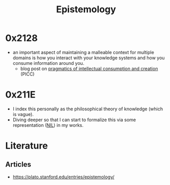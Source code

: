 :PROPERTIES:
:ID:       aa78d0bb-76c6-414c-9660-445100742232
:END:
#+title: Epistemology
#+filetags: :meta:

* 0x2128

 - an important aspect of maintaining a malleable context for multiple domains is how you interact with your knowledge systems and how you consume information around you.
   - blog post on  [[id:20230729T155803.588312][pragmatics of intellectual consumption and creation]] (PICC)

* 0x211E
 - I index this personally as the philosophical theory of knowledge (which is vague).
 - Diving deeper so that I can start to formalize this via some representation ([[id:6efc5118-aa6d-43f7-bd46-5f0460819813][NIL]]) in my works.

* Literature

** Articles
 - https://plato.stanford.edu/entries/epistemology/

